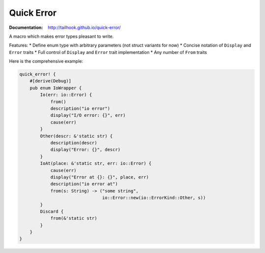 ===========
Quick Error
===========

:Documentation: http://tailhook.github.io/quick-error/

A macro which makes error types pleasant to write.

Features:
* Define enum type with arbitrary parameters (not struct variants for now)
* Concise notation of ``Display`` and ``Error`` traits
* Full control of ``Display`` and ``Error`` trait implementation
* Any number of ``From`` traits

Here is the comprehensive example:

.. code-block:: rust

    quick_error! {
        #[derive(Debug)]
        pub enum IoWrapper {
            Io(err: io::Error) {
                from()
                description("io error")
                display("I/O error: {}", err)
                cause(err)
            }
            Other(descr: &'static str) {
                description(descr)
                display("Error: {}", descr)
            }
            IoAt(place: &'static str, err: io::Error) {
                cause(err)
                display("Error at {}: {}", place, err)
                description("io error at")
                from(s: String) -> ("some string",
                                    io::Error::new(io::ErrorKind::Other, s))
            }
            Discard {
                from(&'static str)
            }
        }
    }
